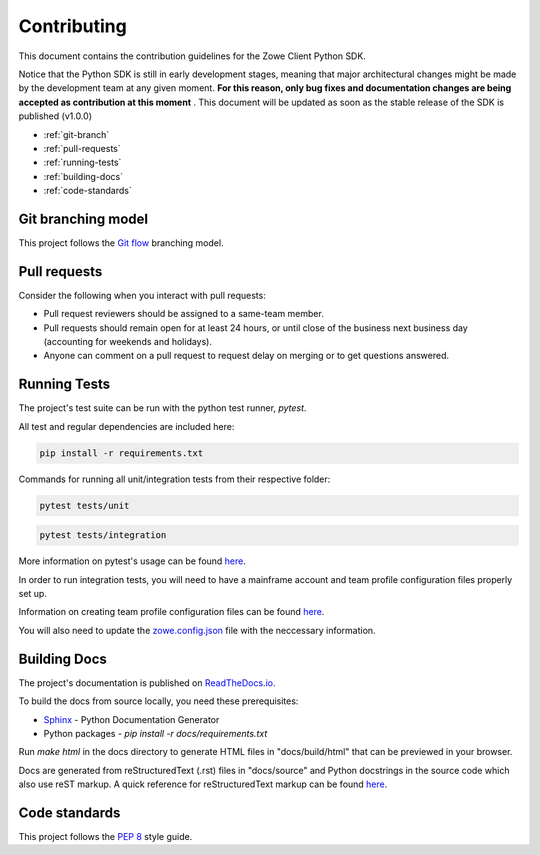 Contributing
==============

This document contains the contribution guidelines for the Zowe Client Python SDK.

Notice that the Python SDK is still in early development stages, meaning that major architectural changes might be made by the development team at any given moment. **For this reason, only bug fixes and documentation changes are being accepted as contribution at this moment** . This document will be updated as soon as the stable release of the SDK is published (v1.0.0)

* :ref:`git-branch`
* :ref:`pull-requests`
* :ref:`running-tests`
* :ref:`building-docs`
* :ref:`code-standards`

.. _git-branch:

Git branching model
-------------------

This project follows the `Git flow`_ branching model.

.. _pull-requests:

Pull requests
-------------

Consider the following when you interact with pull requests:

* Pull request reviewers should be assigned to a same-team member.
* Pull requests should remain open for at least 24 hours, or until close of the business next business day (accounting for weekends and holidays).
* Anyone can comment on a pull request to request delay on merging or to get questions answered.

.. _running-tests:

Running Tests
-------------

The project's test suite can be run with the python test runner, `pytest`.

All test and regular dependencies are included here:

.. code-block::

  pip install -r requirements.txt

Commands for running all unit/integration tests from their respective folder:

.. code-block::

  pytest tests/unit

.. code-block::

  pytest tests/integration


More information on pytest's usage can be found `here <https://docs.pytest.org/en/7.1.x/how-to/usage.html>`_.

In order to run integration tests, you will need to have a mainframe account and team profile configuration files properly set up.

Information on creating team profile configuration files can be found `here <https://docs.zowe.org/stable/user-guide/cli-using-using-team-profiles>`_.

You will also need to update the `zowe.config.json <https://docs.zowe.org/stable/user-guide/cli-using-team-configuration-application-developers/#editing-team-profiles>`_ file with the neccessary information.

.. _building-docs:

Building Docs
-------------

The project's documentation is published on `ReadTheDocs.io <https://zowe-client-python-sdk.readthedocs.io/>`_.

To build the docs from source locally, you need these prerequisites:

* `Sphinx <https://www.sphinx-doc.org/en/master/usage/installation.html>`_ - Python Documentation Generator
* Python packages - `pip install -r docs/requirements.txt`

Run `make html` in the docs directory to generate HTML files in "docs/build/html" that can be previewed in your browser.

Docs are generated from reStructuredText (.rst) files in "docs/source" and Python docstrings in the source code which also use reST markup. A quick reference for reStructuredText markup can be found `here <https://docutils.sourceforge.io/docs/user/rst/quickref.html>`_.

.. _code-standards:

Code standards
--------------

This project follows the `PEP 8`_ style guide.

.. _PEP 8: https://www.python.org/dev/peps/pep-0008/
.. _Git flow: https://nvie.com/posts/a-successful-git-branching-model/
